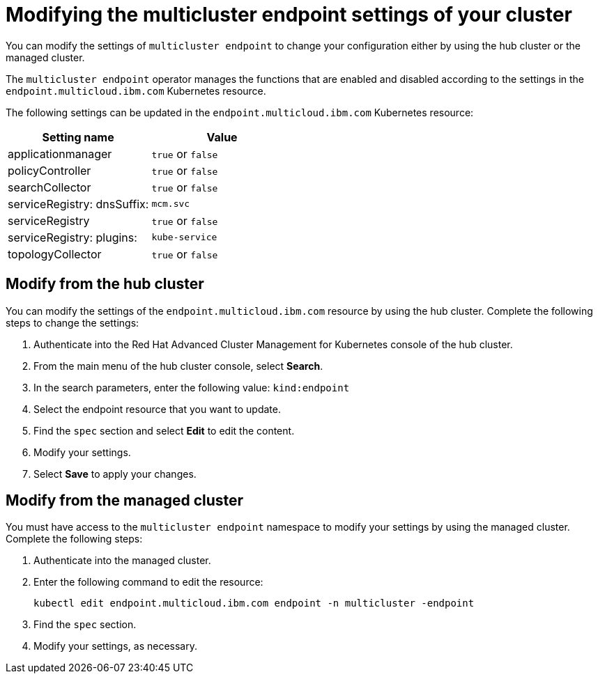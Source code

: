 [#modifying-the-multicluster-endpoint-settings-of-your-cluster]
= Modifying the multicluster endpoint settings of your cluster

You can modify the settings of `multicluster endpoint` to change your configuration either by using the hub cluster or the managed cluster.

The `multicluster endpoint` operator manages the functions that are enabled and disabled according to the settings in the `endpoint.multicloud.ibm.com` Kubernetes resource.

The following settings can be updated in the `endpoint.multicloud.ibm.com` Kubernetes resource:

|===
| Setting name | Value

| applicationmanager
| `true` or `false`

| policyController
| `true` or `false`

| searchCollector
| `true` or `false`

| serviceRegistry: dnsSuffix:
| `mcm.svc`

| serviceRegistry
| `true` or `false`

| serviceRegistry: plugins:
| `kube-service`

| topologyCollector
| `true` or `false`
|===

[#modify-from-the-hub-cluster]
== Modify from the hub cluster

You can modify the settings of the `endpoint.multicloud.ibm.com` resource by using the hub cluster.
Complete the following steps to change the settings:

. Authenticate into the Red Hat Advanced Cluster Management for Kubernetes console of the hub cluster.
. From the main menu of the hub cluster console, select *Search*.
. In the search parameters, enter the following value: `kind:endpoint`
. Select the endpoint resource that you want to update.
. Find the `spec` section and select *Edit* to edit the content.
. Modify your settings.
. Select *Save* to apply your changes.

[#modify-from-the-managed-cluster]
== Modify from the managed cluster

You must have access to the `multicluster endpoint` namespace to modify your settings by using the managed cluster.
Complete the following steps:

. Authenticate into the managed cluster.
. Enter the following command to edit the resource:
+
----
kubectl edit endpoint.multicloud.ibm.com endpoint -n multicluster -endpoint
----

. Find the `spec` section.
. Modify your settings, as necessary.
